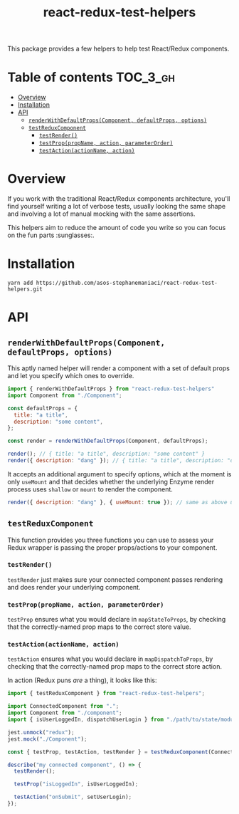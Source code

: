 #+TITLE: react-redux-test-helpers

This package provides a few helpers to help test React/Redux
components.

* Table of contents                                                     :TOC_3_gh:
- [[#overview][Overview]]
- [[#installation][Installation]]
- [[#api][API]]
  - [[#renderwithdefaultpropscomponent-defaultprops-options][~renderWithDefaultProps(Component, defaultProps, options)~]]
  - [[#testreduxcomponent][~testReduxComponent~]]
    - [[#testrender][~testRender()~]]
    - [[#testproppropname-action-parameterorder][~testProp(propName, action, parameterOrder)~]]
    - [[#testactionactionname-action][~testAction(actionName, action)~]]

* Overview
If you work with the traditional React/Redux components architecture,
you'll find yourself writing a lot of verbose tests, usually looking
the same shape and involving a lot of manual mocking with the same
assertions.

This helpers aim to reduce the amount of code you write so you can
focus on the fun parts :sunglasses:.

* Installation
~yarn add https://github.com/asos-stephanemaniaci/react-redux-test-helpers.git~

* API
** ~renderWithDefaultProps(Component, defaultProps, options)~
This aptly named helper will render a component with a set of default
props and let you specify which ones to override.

#+BEGIN_SRC js
import { renderWithDefaultProps } from "react-redux-test-helpers"
import Component from "./Component";

const defaultProps = {
  title: "a title",
  description: "some content",
};

const render = renderWithDefaultProps(Component, defaultProps);

render(); // { title: "a title", description: "some content" }
render({ description: "dang" }); // { title: "a title", description: "dang" }
#+END_SRC

It accepts an additional argument to specify options, which at the
moment is only ~useMount~ and that decides whether the underlying
Enzyme render process uses ~shallow~ or ~mount~ to render the
component.

#+BEGIN_SRC js
render({ description: "dang" }, { useMount: true }); // same as above using mount().
#+END_SRC

** ~testReduxComponent~
This function provides you three functions you can use to assess your
Redux wrapper is passing the proper props/actions to your component.

*** ~testRender()~
~testRender~ just makes sure your connected component passes rendering
and does render your underlying component.

*** ~testProp(propName, action, parameterOrder)~
~testProp~ ensures what you would declare in ~mapStateToProps~, by
checking that the correctly-named prop maps to the correct store value.

*** ~testAction(actionName, action)~
~testAction~ ensures what you would declare in ~mapDispatchToProps~, by
checking that the correctly-named prop maps to the correct store action.

In action (Redux puns /are/ a thing), it looks like this:
#+BEGIN_SRC js
import { testReduxComponent } from "react-redux-test-helpers";

import ConnectedComponent from ".";
import Component from "./component";
import { isUserLoggedIn, dispatchUserLogin } from "./path/to/state/module";

jest.unmock("redux");
jest.mock("./Component");

const { testProp, testAction, testRender } = testReduxComponent(ConnectedComponent, Component);

describe("my connected component", () => {
  testRender();

  testProp("isLoggedIn", isUserLoggedIn);

  testAction("onSubmit", setUserLogin);
});
#+END_SRC
